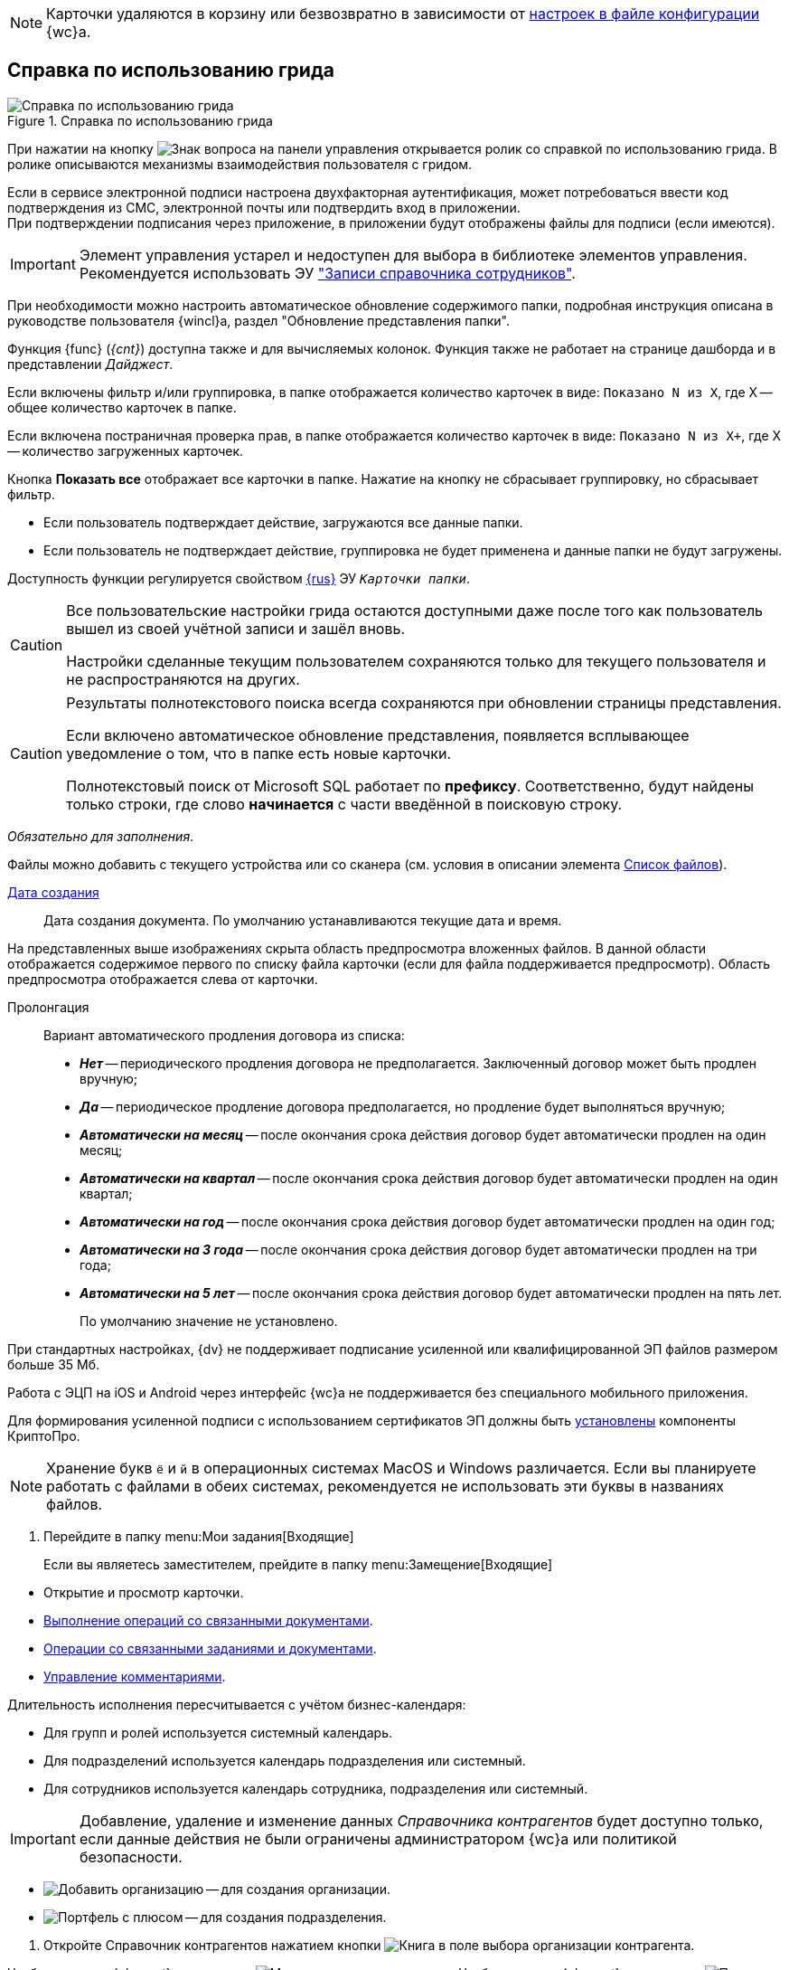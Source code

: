 //tag::deletion[]
NOTE: Карточки удаляются в корзину или безвозвратно в зависимости от xref:admin:delete-method.adoc[настроек в файле конфигурации] {wc}а.
//end::deletion[]

//tag::help[]
== Справка по использованию грида

.Справка по использованию грида
image::grid-help.png[Справка по использованию грида]

При нажатии на кнопку image:buttons/grid-help.png[Знак вопроса] на панели управления открывается ролик со справкой по использованию грида. В ролике описываются механизмы взаимодействия пользователя с гридом.
//end::help[]

//tag::2fa[]
Если в сервисе электронной подписи настроена двухфакторная аутентификация, может потребоваться ввести код подтверждения из СМС, электронной почты или подтвердить вход в приложении. +
При подтверждении подписания через приложение, в приложении будут отображены файлы для подписи (если имеются).
//end::2fa[]

//tag::obsolete[]
IMPORTANT: Элемент управления устарел и недоступен для выбора в библиотеке элементов управления. Рекомендуется использовать ЭУ xref:appendix/staff-directory-items.adoc["Записи справочника сотрудников"].
//end::obsolete[]

//tag::auto-update[]
При необходимости можно настроить автоматическое обновление содержимого папки, подробная инструкция описана в руководстве пользователя {wincl}а, раздел "Обновление представления папки".
//end::auto-update[]

// tag::unv[]
Функция {func} (_{cnt}_) доступна также и для вычисляемых колонок. Функция также не работает на странице дашборда и в представлении _Дайджест_.
// end::unv[]

// tag::count[]
Если включены фильтр и/или группировка, в папке отображается количество карточек в виде: `Показано N из X`, где X -- общее количество карточек в папке.

Если включена постраничная проверка прав, в папке отображается количество карточек в виде: `Показано N из X+`, где X -- количество загруженных карточек.

Кнопка *Показать все* отображает все карточки в папке. Нажатие на кнопку не сбрасывает группировку, но сбрасывает фильтр.
// end::count[]

// tag::confirm[]
* Если пользователь подтверждает действие, загружаются все данные папки.
* Если пользователь не подтверждает действие, группировка не будет применена и данные папки не будут загружены.
// end::confirm[]

// tag::availability[]
Доступность функции регулируется свойством xref:layouts:ctrl/folderComponents/folderGrid.adoc#{func}[{rus}] ЭУ `_Карточки папки_`.
// end::availability[]

// tag::gridSaved[]
[CAUTION]
====
Все пользовательские настройки грида остаются доступными даже после того как пользователь вышел из своей учётной записи и зашёл вновь.

Настройки сделанные текущим пользователем сохраняются только для текущего пользователя и не распространяются на других.
====
// end::gridSaved[]

// tag::fullTextResults[]
[CAUTION]
====
Результаты полнотекстового поиска всегда сохраняются при обновлении страницы представления.

Если включено автоматическое обновление представления, появляется всплывающее уведомление о том, что в папке есть новые карточки.

Полнотекстовый поиск от Microsoft SQL работает по *префиксу*. Соответственно, будут найдены только строки, где слово *начинается* с части введённой в поисковую строку.
====
// end::fullTextResults[]

// tag::mandatory[]
_Обязательно для заполнения_.
// end::mandatory[]

// tag::scanOrFileSystem[]
Файлы можно добавить с текущего устройства или со сканера (см. условия в описании элемента xref:appendix/files.adoc#fromScanner[Список файлов]).
// end::scanOrFileSystem[]

// tag::documentDate[]
xref:appendix/date-time.adoc[Дата создания]::
Дата создания документа. По умолчанию устанавливаются текущие дата и время.
// end::documentDate[]

// tag::previewHidden[]
На представленных выше изображениях скрыта область предпросмотра вложенных файлов. В данной области отображается содержимое первого по списку файла карточки (если для файла поддерживается предпросмотр). Область предпросмотра отображается слева от карточки.
// end::previewHidden[]

// tag::prolongation[]
Пролонгация:::
Вариант автоматического продления договора из списка:
* *_Нет_* -- периодического продления договора не предполагается. Заключенный договор может быть продлен вручную;
* *_Да_* -- периодическое продление договора предполагается, но продление будет выполняться вручную;
* *_Автоматически на месяц_* -- после окончания срока действия договор будет автоматически продлен на один месяц;
* *_Автоматически на квартал_* -- после окончания срока действия договор будет автоматически продлен на один квартал;
* *_Автоматически на год_* -- после окончания срока действия договор будет автоматически продлен на один год;
* *_Автоматически на 3 года_* -- после окончания срока действия договор будет автоматически продлен на три года;
* *_Автоматически на 5 лет_* -- после окончания срока действия договор будет автоматически продлен на пять лет.
+
По умолчанию значение не установлено.
// end::prolongation[]

// tag::35mb[]
При стандартных настройках, {dv} не поддерживает подписание усиленной или квалифицированной ЭП файлов размером больше 35 Мб.
// end::35mb[]

// tag::appRequired[]
Работа с ЭЦП на iOS и Android через интерфейс {wc}а не поддерживается без специального мобильного приложения.
// end::appRequired[]

// tag::signature[]
Для формирования усиленной подписи с использованием сертификатов ЭП должны быть xref:admin:install-crypto-pro.adoc[установлены] компоненты КриптоПро.
// end::signature[]

// tag::letters[]
NOTE: Хранение букв `ё` и `й` в операционных системах MacOS и Windows различается. Если вы планируете работать с файлами в обеих системах, рекомендуется не использовать эти буквы в названиях файлов.
// end::letters[]

// tag::incomingFolder[]
. Перейдите в папку menu:Мои задания[Входящие]
+
Если вы являетесь заместителем, прейдите в папку menu:Замещение[Входящие]
// end::incomingFolder[]

// tag::powers[]
* Открытие и просмотр карточки.
* xref:tasks-related-docs.adoc[Выполнение операций со связанными документами].
* xref:tasks-related.adoc[Операции со связанными заданиями и документами].
* xref:tasks-comment.adoc[Управление комментариями].
// end::powers[]

// tag::fulfillmentTerm[]
Длительность исполнения пересчитывается с учётом бизнес-календаря:

- Для групп и ролей используется системный календарь.
- Для подразделений используется календарь подразделения или системный.
- Для сотрудников используется календарь сотрудника, подразделения или системный.
// end::fulfillmentTerm[]

// tag::modifyPartners[]
IMPORTANT: Добавление, удаление и изменение данных _Справочника контрагентов_ будет доступно только, если данные действия не были ограничены администратором {wc}а или политикой безопасности.
// end::modifyPartners[]

// tag::partnerButtons[]
** image:buttons/add-company.png[Добавить организацию] -- для создания организации.
** image:buttons/add-to-dept.png[Портфель с плюсом] -- для создания подразделения.
// end::partnerButtons[]

// tag::openPartners[]
. Откройте Справочник контрагентов нажатием кнопки image:buttons/book.png[Книга] в поле выбора организации контрагента.
// end::openPartners[]

// tag::foldUnfoldDir[]
Чтобы раскрыть {element}, нажмите на image:unfold.png[Минус] слева от его названия. Чтобы свернуть {element}, нажмите на  image:fold.png[Плюс]. При нажатии левой кнопкой мыши, {element} переходит в фокус, в правой области справочника отображаются {things}
// end::foldUnfoldDir[]

// tag::employeesLimited[]
[IMPORTANT]
====
Возможность создания, изменения, удаления и просмотра узлов, а также добавления или изменения числа сотрудников в выбранном узле может быть ограничена xref:directories/staff/security.adoc[настройками безопасности].
====
// end::employeesLimited[]

// tag::employeesWarning[]
[WARNING]
====
Организации и подразделения удаляются со всеми дочерними узлами, включая сотрудников.
====
// end::employeesWarning[]

// tag::employeesNotInherited[]
[NOTE]
====
Указанный руководитель не наследуется и не будет указан в соответствующих полях дочерних узлов.

Руководитель не может быть указан из карточки сотрудника.
====
// end::employeesNotInherited[]

// tag::createMethods[]
. Выберите один из доступных способов создания:
* При помощи элемента управления image:buttons/blue-plus.png[Плюс в круге].
* Из соответствующего пункта контекстного меню текущего {current}.
// end::createMethods[]

// tag::editMethods[]
. Выберите один из доступных способов изменения:
* При помощи элемента управления image:buttons/blue-pencil.png[Карандаш в круге] на вкладке _Информация_ в правой области справочника.
* Из соответствующего пункта контекстного меню текущего узла.
// end::editMethods[]

// tag::employeesInGroup[]
[NOTE]
====
Один сотрудник может относиться к нескольким группам.

В группу можно добавить всех сотрудников определённой должности или узла организации, подразделения или другой группы. При этом сам выбранный узел в группу не добавляется.
====
// end::employeesInGroup[]

// tag::employeesDutiesLimited[]
[NOTE]
====
Возможность создания, изменения, удаления и просмотра должностей может быть ограничена xref:directories/staff/security.adoc#generalSecurity[общими настройками безопасности справочника].
====
// end::employeesDutiesLimited[]

// tag::employeesEmployeesLimited[]
[NOTE]
====
Возможность создания, изменения, удаления и просмотра сотрудников может быть ограничена xref:directories/staff/security.adoc#generalSecurity[общими настройками безопасности справочника].
====
// end::employeesEmployeesLimited[]

// tag::only4dot5[]
CAUTION: Данный тип маршрутизации совместим только с карточками {dv} 4.5. Задания {dv} 5 не работают с данным типом маршрутизации, в _Справочнике видов карточек_ данный тип не отображается.
// end::only4dot5[]

// tag::pressBook[]
Нажмите на кнопку image:buttons/book.png[Книга], чтобы выбрать сотрудника из справочника, или начните вводить ФИО сотрудника, чтобы активировать быстрый поиск.
// end::pressBook[]

// tag::dateMustBe[]
NOTE: Дата `с ...` должна быть больше даты `по ...`. Обе даты должны быть либо больше текущей даты, либо быть пустыми. Установить период неактивности в прошлом нельзя.
// end::dateMustBe[]

// tag::operationsAborted[]
.Незавершённые операции будут отменены в следующих случаях:
* При повторном открытии справочника или обновлении страницы.
* При переходе на новую вкладку или при закрытии текущей.
* При нажатии кнопки kbd:[Esc] на клавиатуре.
* При выборе пункта _Отменить_ из контекстного меню.
* При нажатии кнопки *Отменить* справа от {current}.
* При копировании или вырезании другого {current}.
// end::operationsAborted[]

// tag::clickFlag[]
субъекту выполнять операции,
// tag::clickFlagNoSubject[]
нажмите несколько раз на флаг в соответствующей категории, пока флаг не перейдёт в состояние
// end::clickFlagNoSubject[]
// end::clickFlag[]

// tag::extraSheets[]
Из режима предпросмотра карточку можно xref:docs-print-card.adoc[отправить на печать]. При печати из браузеров Internet Explorer и Edge (до перехода на Chromium в версии 79) в конечном документе могут быть лишние листы и записи. Для корректной печати используйте более современные браузеры.
// end::extraSheets[]

// tag::functionIsNotAvailable[]
WARNING: Данная возможность будет недоступна, если в настройках этапа снят флаг `*Разрешить исключение этапа из маршрута*`.
// end::functionIsNotAvailable[]

// tag::openOnlyInIE[]
Если требуется запускать веб-браузер от имени любого пользователя Windows, кроме текущего, используйте только Internet Explorer.
// end::openOnlyInIE[]